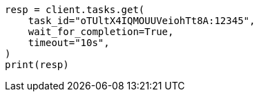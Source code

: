 // This file is autogenerated, DO NOT EDIT
// cluster/tasks.asciidoc:223

[source, python]
----
resp = client.tasks.get(
    task_id="oTUltX4IQMOUUVeiohTt8A:12345",
    wait_for_completion=True,
    timeout="10s",
)
print(resp)
----
